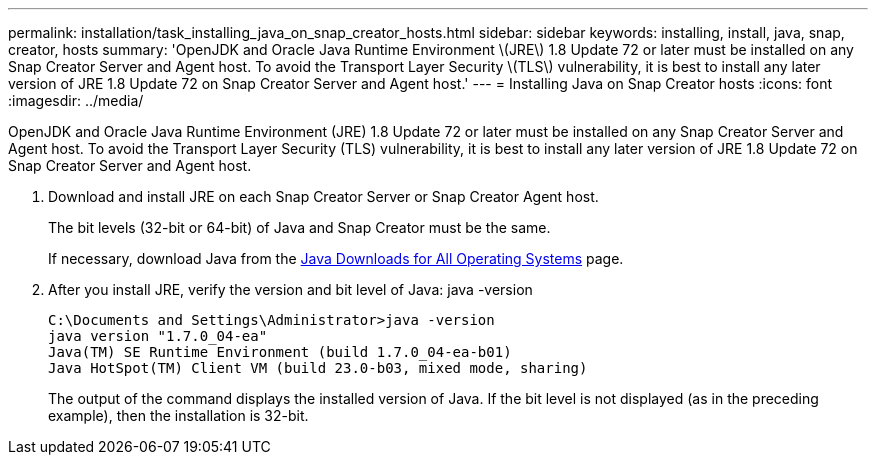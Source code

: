 ---
permalink: installation/task_installing_java_on_snap_creator_hosts.html
sidebar: sidebar
keywords: installing, install, java, snap, creator, hosts
summary: 'OpenJDK and Oracle Java Runtime Environment \(JRE\) 1.8 Update 72 or later must be installed on any Snap Creator Server and Agent host. To avoid the Transport Layer Security \(TLS\) vulnerability, it is best to install any later version of JRE 1.8 Update 72 on Snap Creator Server and Agent host.'
---
= Installing Java on Snap Creator hosts
:icons: font
:imagesdir: ../media/

[.lead]
OpenJDK and Oracle Java Runtime Environment (JRE) 1.8 Update 72 or later must be installed on any Snap Creator Server and Agent host. To avoid the Transport Layer Security (TLS) vulnerability, it is best to install any later version of JRE 1.8 Update 72 on Snap Creator Server and Agent host.

. Download and install JRE on each Snap Creator Server or Snap Creator Agent host.
+
The bit levels (32-bit or 64-bit) of Java and Snap Creator must be the same.
+
If necessary, download Java from the http://www.java.com/en/download/manual.jsp[Java Downloads for All Operating Systems] page.

. After you install JRE, verify the version and bit level of Java: java -version
+
----
C:\Documents and Settings\Administrator>java -version
java version "1.7.0_04-ea"
Java(TM) SE Runtime Environment (build 1.7.0_04-ea-b01)
Java HotSpot(TM) Client VM (build 23.0-b03, mixed mode, sharing)
----
+
The output of the command displays the installed version of Java. If the bit level is not displayed (as in the preceding example), then the installation is 32-bit.
